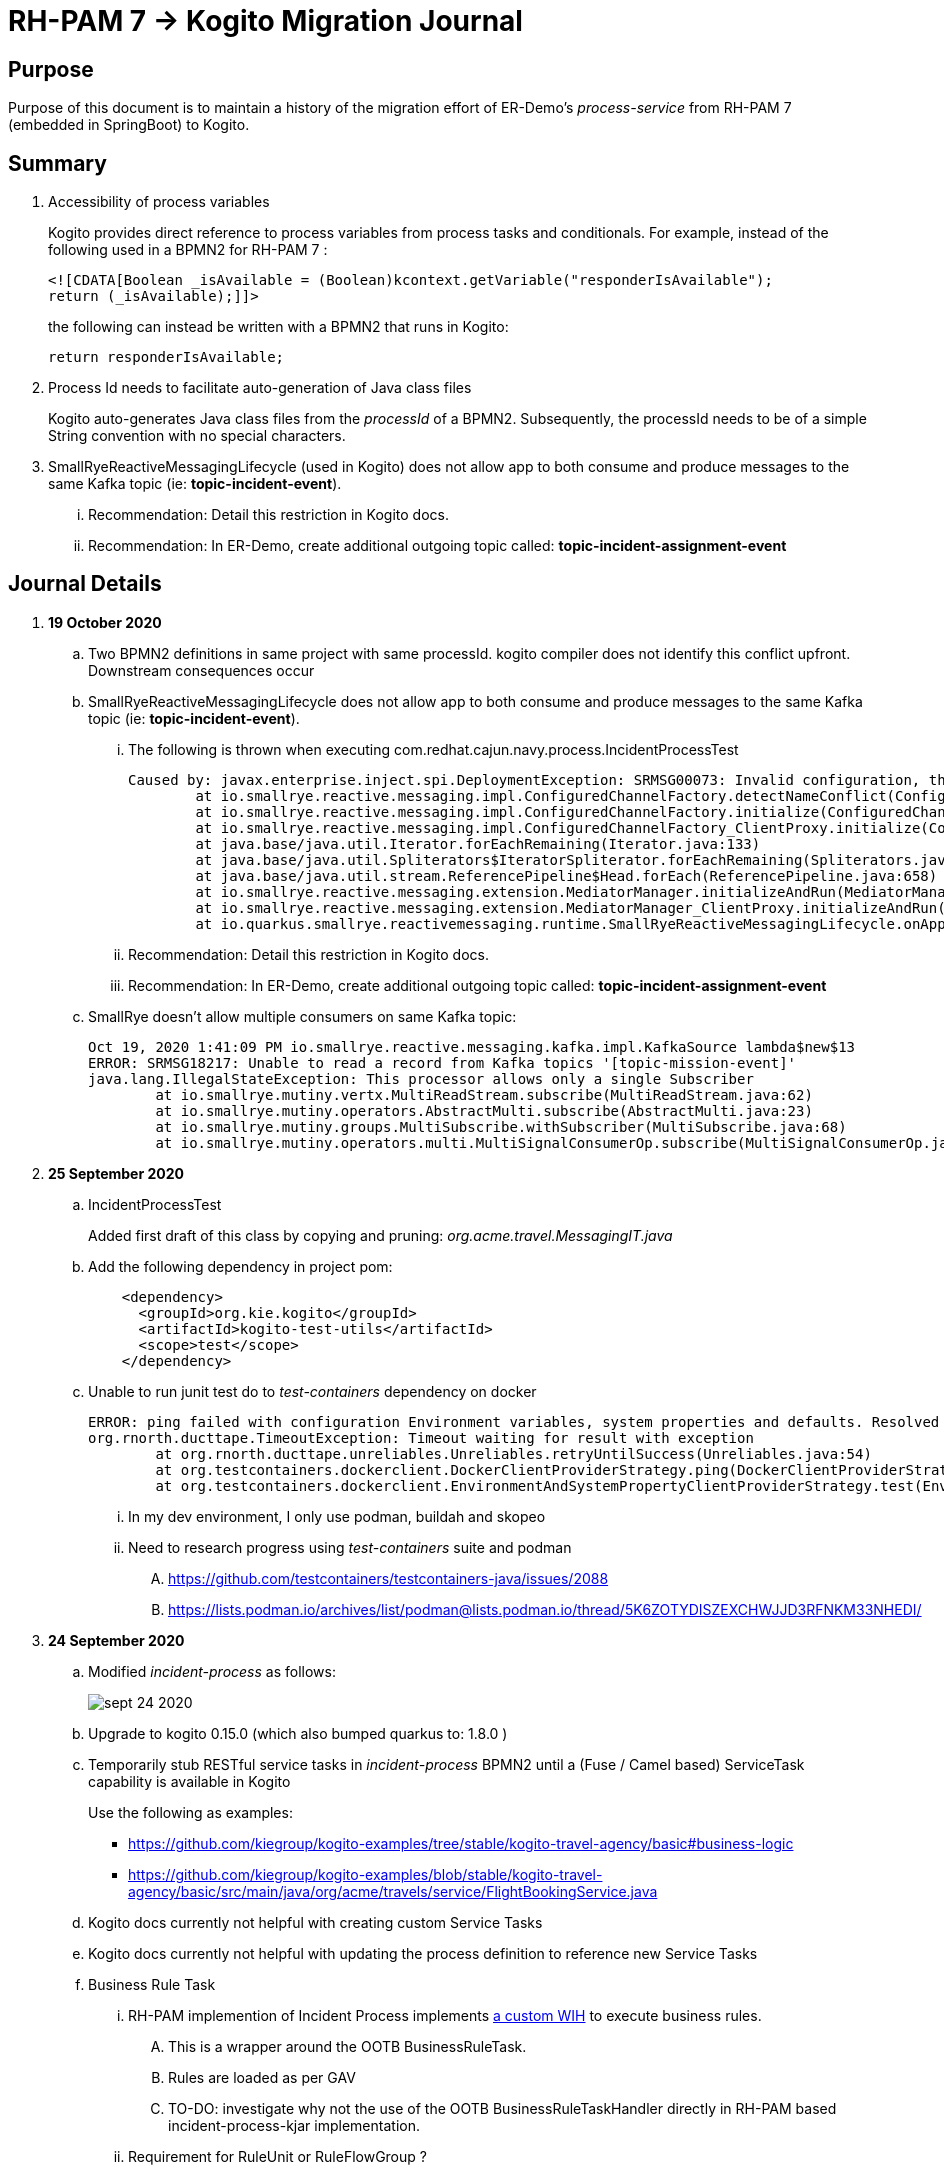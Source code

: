 = RH-PAM 7 -> Kogito Migration Journal

== Purpose
Purpose of this document is to maintain a history of the migration effort of ER-Demo's _process-service_ from RH-PAM 7 (embedded in SpringBoot) to Kogito.

== Summary

. Accessibility of process variables
+
Kogito provides direct reference to process variables from process tasks and conditionals.
For example, instead of the following used in a BPMN2 for RH-PAM 7 :
+
-----
<![CDATA[Boolean _isAvailable = (Boolean)kcontext.getVariable("responderIsAvailable");
return (_isAvailable);]]>
-----
+
the following can instead be written with a BPMN2 that runs in Kogito:
+
-----
return responderIsAvailable;
-----

. Process Id needs to facilitate auto-generation of Java class files
+
Kogito auto-generates Java class files from the _processId_ of a BPMN2.
Subsequently, the processId needs to be of a simple String convention with no special characters.

. SmallRyeReactiveMessagingLifecycle (used in Kogito) does not allow app to both consume and produce messages to the same Kafka topic (ie: *topic-incident-event*).
... [red]#Recommendation:  Detail this restriction in Kogito docs#.
... [red]#Recommendation:  In ER-Demo, create additional outgoing topic called:  *topic-incident-assignment-event*#


== Journal Details

. *19 October 2020*

.. Two BPMN2 definitions in same project with same processId.  [red]#kogito compiler does not identify this conflict upfront.  Downstream consequences occur#

.. SmallRyeReactiveMessagingLifecycle does not allow app to both consume and produce messages to the same Kafka topic (ie: *topic-incident-event*).
... The following is thrown when executing com.redhat.cajun.navy.process.IncidentProcessTest
+
-----
Caused by: javax.enterprise.inject.spi.DeploymentException: SRMSG00073: Invalid configuration, the following channel names cannot be used for both incoming and outgoing: [topic-incident-event]
	at io.smallrye.reactive.messaging.impl.ConfiguredChannelFactory.detectNameConflict(ConfiguredChannelFactory.java:144)
	at io.smallrye.reactive.messaging.impl.ConfiguredChannelFactory.initialize(ConfiguredChannelFactory.java:125)
	at io.smallrye.reactive.messaging.impl.ConfiguredChannelFactory_ClientProxy.initialize(ConfiguredChannelFactory_ClientProxy.zig:265)
	at java.base/java.util.Iterator.forEachRemaining(Iterator.java:133)
	at java.base/java.util.Spliterators$IteratorSpliterator.forEachRemaining(Spliterators.java:1801)
	at java.base/java.util.stream.ReferencePipeline$Head.forEach(ReferencePipeline.java:658)
	at io.smallrye.reactive.messaging.extension.MediatorManager.initializeAndRun(MediatorManager.java:161)
	at io.smallrye.reactive.messaging.extension.MediatorManager_ClientProxy.initializeAndRun(MediatorManager_ClientProxy.zig:325)
	at io.quarkus.smallrye.reactivemessaging.runtime.SmallRyeReactiveMessagingLifecycle.onApplicationStart(SmallRyeReactiveMessagingLifecycle.java:20)
-----
... [red]#Recommendation:  Detail this restriction in Kogito docs#.
... [red]#Recommendation:  In ER-Demo, create additional outgoing topic called:  *topic-incident-assignment-event*#

.. SmallRye doesn't allow multiple consumers on same Kafka topic:
+
-----
Oct 19, 2020 1:41:09 PM io.smallrye.reactive.messaging.kafka.impl.KafkaSource lambda$new$13
ERROR: SRMSG18217: Unable to read a record from Kafka topics '[topic-mission-event]'
java.lang.IllegalStateException: This processor allows only a single Subscriber
	at io.smallrye.mutiny.vertx.MultiReadStream.subscribe(MultiReadStream.java:62)
	at io.smallrye.mutiny.operators.AbstractMulti.subscribe(AbstractMulti.java:23)
	at io.smallrye.mutiny.groups.MultiSubscribe.withSubscriber(MultiSubscribe.java:68)
	at io.smallrye.mutiny.operators.multi.MultiSignalConsumerOp.subscribe(MultiSignalConsumerOp.java:50)
-----

. *25 September 2020*
.. IncidentProcessTest
+
Added first draft of this class by copying and pruning:  _org.acme.travel.MessagingIT.java_
.. Add the following dependency in project pom:
+
-----
    <dependency>
      <groupId>org.kie.kogito</groupId>
      <artifactId>kogito-test-utils</artifactId>
      <scope>test</scope>
    </dependency>
-----

.. [red]#Unable to run junit test do to _test-containers_ dependency on docker#
+
-----
ERROR: ping failed with configuration Environment variables, system properties and defaults. Resolved dockerHost=unix:///var/run/docker.sock due to org.rnorth.ducttape.TimeoutException: Timeout waiting for result with exception
org.rnorth.ducttape.TimeoutException: Timeout waiting for result with exception
	at org.rnorth.ducttape.unreliables.Unreliables.retryUntilSuccess(Unreliables.java:54)
	at org.testcontainers.dockerclient.DockerClientProviderStrategy.ping(DockerClientProviderStrategy.java:182)
	at org.testcontainers.dockerclient.EnvironmentAndSystemPropertyClientProviderStrategy.test(EnvironmentAndSystemPropertyClientProviderStrategy.java:41)
-----

... In my dev environment, I only use podman, buildah and skopeo
... Need to research progress using _test-containers_ suite and podman

.... https://github.com/testcontainers/testcontainers-java/issues/2088
.... https://lists.podman.io/archives/list/podman@lists.podman.io/thread/5K6ZOTYDISZEXCHWJJD3RFNKM33NHEDI/

. *24 September 2020*

.. Modified _incident-process_ as follows:
+
image::images/sept_24_2020.png[]

.. Upgrade to kogito 0.15.0 (which also bumped quarkus to: 1.8.0 )

.. Temporarily stub RESTful service tasks in _incident-process_ BPMN2 until a (Fuse / Camel based) ServiceTask capability is available in Kogito
+
Use the following as examples:

*** https://github.com/kiegroup/kogito-examples/tree/stable/kogito-travel-agency/basic#business-logic
*** https://github.com/kiegroup/kogito-examples/blob/stable/kogito-travel-agency/basic/src/main/java/org/acme/travels/service/FlightBookingService.java

.. [red]#Kogito docs currently not helpful with creating custom Service Tasks#
.. [red]#Kogito docs currently not helpful with updating the process definition to reference new Service Tasks#


.. Business Rule Task
... RH-PAM implemention of Incident Process implements link:https://github.com/Emergency-Response-Demo/process-service/blob/master/src/main/java/com/redhat/cajun/navy/process/wih/BusinessRuleTaskHandlerWrapper.java[a custom WIH] to execute business rules.
.... This is a wrapper around the OOTB BusinessRuleTask.
.... Rules are loaded as per GAV
.... [red]#TO-DO:#  investigate why not the use of the OOTB BusinessRuleTaskHandler directly in RH-PAM based incident-process-kjar implementation.
...  [red]#Requirement for RuleUnit or RuleFlowGroup ?#
.... link:https://github.com/Emergency-Response-Demo/cajun-navy-rules/blob/master/src/main/resources/com.redhat.cajun.navy.rules/IncidentResponderAssignment.drl[IncidentResponderAssignment] technical rules do not have a ruleflow-group associated with them.
.... Subsequently, the following build-time exception is thrown when compiling the business process with a BusinessRuleTask and empty _RuleFlowGroup_ field:
+
-----
Caused by: java.lang.IllegalArgumentException: Rule task "Assign Mission" is invalid: you did not set a unit name, a rule flow group or a decision model
-----

.... Will modify all IncidentResponderAssignment rules to include a RuleFlowGroup



.. Define all outgoing and incoming Kafka topic connectors in:   src/main/resources/application.properties

.. IntermediateThrowEvent:

... Should the _message_ field be populated with the kafka topic name (as defined in application.properties ) ?
+
At authoring time, the previously defined kafka connectors (in application.properties) do not populate drop downs in intermediateThrow and intermediateCatch events of BPMN2.   Are they suppose to ?

... In _travels.bpmn2_, what is _Message_5_Input_ ?

... No *OnEntry Action*
+
Prior to _Incident Un-Assignment Event_, will need to introduce a script task

.. [red]#IntermediateCatchEvent#

... How will auto-generated message consumer grab correlationKey from message ? ie:  link:https://github.com/Emergency-Response-Demo/process-service/blob/master/src/main/java/com/redhat/cajun/navy/process/message/listeners/ResponderUpdatedEventMessageListener.java#L79[ResponderUpdatedEventMessageListener : L79]

... How to filter out irrelevant messages that may be sent to topics that IntermediateCatchEvent is listening on ? ie:  link:https://github.com/Emergency-Response-Demo/process-service/blob/master/src/main/java/com/redhat/cajun/navy/process/message/listeners/ResponderUpdatedEventMessageListener.java#L92-L104[ResponderUpdatedEventMessageListener : 90-104]
+
AMQ Streams / Kafka doesn't support *message selectors* (ie:  similar to Activemq Artemis)

... How will the auto-generated messsage consumer process the incoming message and invoke the correct signal along with the correct corresponding payload ? ie: link:https://github.com/Emergency-Response-Demo/process-service/blob/master/src/main/java/com/redhat/cajun/navy/process/message/listeners/MissionEventTopicListener.java#L97[MissionEventTopicListener : 97]
+
image::images/incident-process-original-with-consumer-topics.png[]





. *15 September 2020*
+
.. New _process-service-quarkus_ project created without issues using the kogito maven archetype as follows:
+
-----
mvn archetype:generate \
        -DinteractiveMode=false \
        -DarchetypeGroupId=org.kie.kogito \
        -DarchetypeArtifactId=kogito-quarkus-archetype \
        -DarchetypeVersion=0.14.0 \
        -DgroupId=com.redhat.cajun.navy \
        -DartifactId=process-service-kogito \
        -Dversion=0.0.1
-----

.. Kogito project to double as kjar
+
In RH-PAM 7 based _process-service_, a separate _incident-process-jar_ (containing the link:https://github.com/Emergency-Response-Demo/incident-process-kjar/blob/master/src/main/resources/com/redhat/cajun/navy/process/incident-process.bpmn[incident-process.bpmn] ) is imported as a dependency.  With Kogito, it's a best practice to version control process and rules artifacts in the same kogito based business service.  Subsequently, _incident-process.bpmn_ was copied to the resources directory of _process-service-kogito_.
+
Original process definition is as follows:
+
image::images/incident-process.png[]

.. [red]#Compilation errors with _process-service-kogito_#
+
... link:https://issues.redhat.com/browse/KOGITO-3353[KOGITO-3353]
... processId renamed from _incident-process_ to the following to allow Kogito to generate Java classes using this processId :   _incidentLifecycle_.

== Kogito related issues and enhancements

- link:https://issues.redhat.com/browse/KOGITO-3161[KOGITO-3161]
- link:https://issues.redhat.com/browse/KOGITO-3353[KOGITO-3353]


